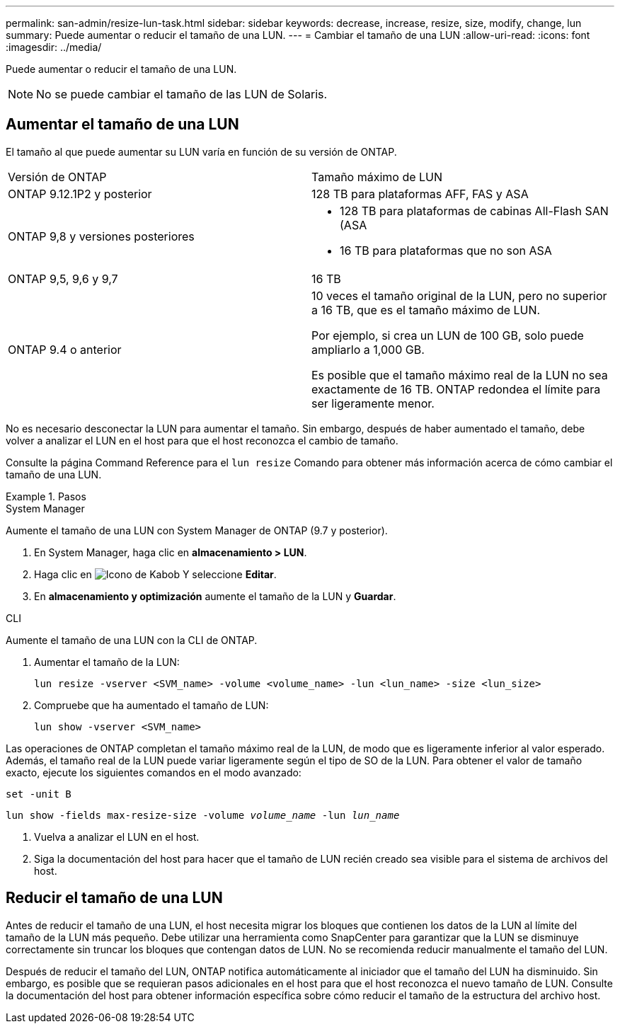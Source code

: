 ---
permalink: san-admin/resize-lun-task.html 
sidebar: sidebar 
keywords: decrease, increase, resize, size, modify, change, lun 
summary: Puede aumentar o reducir el tamaño de una LUN. 
---
= Cambiar el tamaño de una LUN
:allow-uri-read: 
:icons: font
:imagesdir: ../media/


[role="lead"]
Puede aumentar o reducir el tamaño de una LUN.

[NOTE]
====
No se puede cambiar el tamaño de las LUN de Solaris.

====


== Aumentar el tamaño de una LUN

El tamaño al que puede aumentar su LUN varía en función de su versión de ONTAP.

|===


| Versión de ONTAP | Tamaño máximo de LUN 


| ONTAP 9.12.1P2 y posterior  a| 
128 TB para plataformas AFF, FAS y ASA



| ONTAP 9,8 y versiones posteriores  a| 
* 128 TB para plataformas de cabinas All-Flash SAN (ASA
* 16 TB para plataformas que no son ASA




| ONTAP 9,5, 9,6 y 9,7 | 16 TB 


| ONTAP 9.4 o anterior | 10 veces el tamaño original de la LUN, pero no superior a 16 TB, que es el tamaño máximo de LUN.

Por ejemplo, si crea un LUN de 100 GB, solo puede ampliarlo a 1,000 GB.

Es posible que el tamaño máximo real de la LUN no sea exactamente de 16 TB.  ONTAP redondea el límite para ser ligeramente menor. 
|===
No es necesario desconectar la LUN para aumentar el tamaño. Sin embargo, después de haber aumentado el tamaño, debe volver a analizar el LUN en el host para que el host reconozca el cambio de tamaño.

Consulte la página Command Reference para el `lun resize` Comando para obtener más información acerca de cómo cambiar el tamaño de una LUN.

.Pasos
[role="tabbed-block"]
====
.System Manager
--
Aumente el tamaño de una LUN con System Manager de ONTAP (9.7 y posterior).

. En System Manager, haga clic en *almacenamiento > LUN*.
. Haga clic en image:icon_kabob.gif["Icono de Kabob"] Y seleccione *Editar*.
. En *almacenamiento y optimización* aumente el tamaño de la LUN y *Guardar*.


--
.CLI
--
Aumente el tamaño de una LUN con la CLI de ONTAP.

. Aumentar el tamaño de la LUN:
+
[source, cli]
----
lun resize -vserver <SVM_name> -volume <volume_name> -lun <lun_name> -size <lun_size>
----
. Compruebe que ha aumentado el tamaño de LUN:
+
[source, cli]
----
lun show -vserver <SVM_name>
----
+
[NOTE]
====
Las operaciones de ONTAP completan el tamaño máximo real de la LUN, de modo que es ligeramente inferior al valor esperado. Además, el tamaño real de la LUN puede variar ligeramente según el tipo de SO de la LUN. Para obtener el valor de tamaño exacto, ejecute los siguientes comandos en el modo avanzado:

`set -unit B`

`lun show -fields max-resize-size -volume _volume_name_ -lun _lun_name_`

====
. Vuelva a analizar el LUN en el host.
. Siga la documentación del host para hacer que el tamaño de LUN recién creado sea visible para el sistema de archivos del host.


--
====


== Reducir el tamaño de una LUN

Antes de reducir el tamaño de una LUN, el host necesita migrar los bloques que contienen los datos de la LUN al límite del tamaño de la LUN más pequeño. Debe utilizar una herramienta como SnapCenter para garantizar que la LUN se disminuye correctamente sin truncar los bloques que contengan datos de LUN. No se recomienda reducir manualmente el tamaño del LUN.

Después de reducir el tamaño del LUN, ONTAP notifica automáticamente al iniciador que el tamaño del LUN ha disminuido. Sin embargo, es posible que se requieran pasos adicionales en el host para que el host reconozca el nuevo tamaño de LUN. Consulte la documentación del host para obtener información específica sobre cómo reducir el tamaño de la estructura del archivo host.

